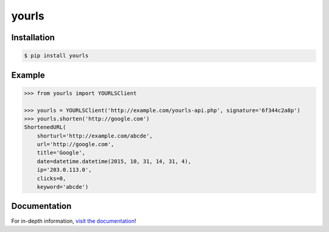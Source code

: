 yourls
------

|PyPI Version| |Documentation| |Travis| |Coverage| |Python Version| |MIT License|

Installation
~~~~~~~~~~~~

.. code:: bash

    $ pip install yourls

Example
~~~~~~~

.. code:: python

   >>> from yourls import YOURLSClient

   >>> yourls = YOURLSClient('http://example.com/yourls-api.php', signature='6f344c2a8p')
   >>> yourls.shorten('http://google.com')
   ShortenedURL(
       shorturl='http://example.com/abcde',
       url='http://google.com',
       title='Google',
       date=datetime.datetime(2015, 10, 31, 14, 31, 4),
       ip='203.0.113.0',
       clicks=0,
       keyword='abcde')

Documentation
~~~~~~~~~~~~~

For in-depth information, `visit the
documentation <http://yourls-python.readthedocs.org/en/latest/>`__!

.. |Travis| image:: http://img.shields.io/travis/RazerM/yourls-python/master.svg?style=flat-square&label=travis
   :target: https://travis-ci.org/RazerM/yourls-python
.. |PyPI Version| image:: http://img.shields.io/pypi/v/yourls.svg?style=flat-square
   :target: https://pypi.python.org/pypi/yourls/
.. |Python Version| image:: https://img.shields.io/badge/python-2.7%2C%203-brightgreen.svg?style=flat-square
   :target: https://www.python.org/downloads/
.. |MIT License| image:: http://img.shields.io/badge/license-MIT-blue.svg?style=flat-square
   :target: https://raw.githubusercontent.com/RazerM/yourls-python/master/LICENSE
.. |Coverage| image:: https://img.shields.io/codecov/c/github/RazerM/yourls-python/master.svg?style=flat-square
   :target: https://codecov.io/github/RazerM/yourls-python?branch=master
.. |Documentation| image:: https://img.shields.io/badge/docs-latest-brightgreen.svg?style=flat-square
   :target: http://yourls-python.readthedocs.org/en/latest/
